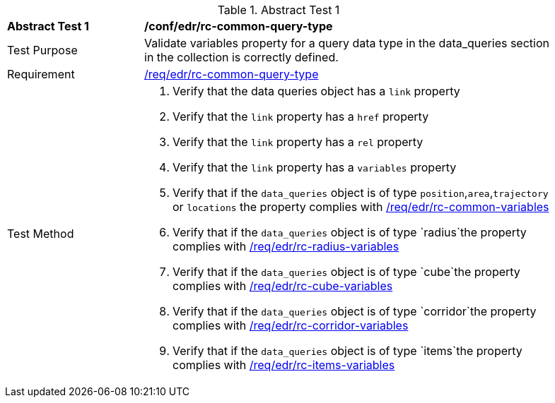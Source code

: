 [[ats_edr_rc-common-query-type]]
{counter2:ats-id}
[width="90%",cols="2,6a"]
.Abstract Test {ats-id}
|===
^|*Abstract Test {ats-id}* |*/conf/edr/rc-common-query-type*
^|Test Purpose |Validate variables property for a query data type in the data_queries section in the collection is correctly defined.
^|Requirement |<<req_edr_rc-common-query-type,/req/edr/rc-common-query-type>>
^|Test Method a|. Verify that the data queries object has a `link` property
  
. Verify that the `link` property has a `href` property
. Verify that the `link` property has a `rel` property
. Verify that the `link` property has a `variables` property
. Verify that if the `data_queries` object is of type `position`,`area`,`trajectory` or `locations` the property complies with <<ats_edr_rc-common-variables,/req/edr/rc-common-variables>> 
. Verify that if the `data_queries` object is of type `radius`the property complies with <<ats_edr_rc-radius-variables,/req/edr/rc-radius-variables>>
. Verify that if the `data_queries` object is of type `cube`the property complies with <<ats_edr_rc-cube-variables,/req/edr/rc-cube-variables>>
. Verify that if the `data_queries` object is of type `corridor`the property complies with <<ats_edr_rc-corridor-variables,/req/edr/rc-corridor-variables>>
. Verify that if the `data_queries` object is of type `items`the property complies with <<ats_edr_rc-items-variables,/req/edr/rc-items-variables>>
|===
